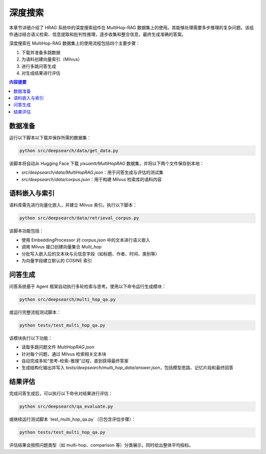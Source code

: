 .. _components_deepsearch:

深度搜索
==============

本章节详细介绍了 HRAG 系统中的深度搜索组件在 MultiHop-RAG 数据集上的使用。其能够处理需要多步推理的复杂问题。该组件通过结合语义检索、信息提取和批判性推理，逐步收集和整合信息，最终生成准确的答案。

深度搜索在 MultiHop-RAG 数据集上的使用流程包括四个主要步骤：

1. 下载并准备多跳数据
2. 为语料创建向量索引（Milvus）
3. 进行多跳问答生成
4. 对生成结果进行评估

.. contents:: 内容提要
   :local:
   :depth: 2

数据准备
--------------------

运行以下脚本以下载并保存所需的数据集：

.. code-block:: bash

    python src/deepsearch/data/get_data.py

该脚本将自动从 Hugging Face 下载 `yixuantt/MultiHopRAG` 数据集，并将以下两个文件保存到本地：

- `src/deepsearch/data/MultiHopRAG.json`：用于问答生成与评估的测试集
- `src/deepsearch/data/corpus.json`：用于构建 Milvus 检索库的语料内容

语料嵌入与索引
--------------------

语料库需先进行向量化嵌入，并建立 Milvus 索引。执行以下脚本：

.. code-block:: bash

    python src/deepsearch/data/retrieval_corpus.py

该脚本功能包括：

- 使用 EmbeddingProcessor 对 `corpus.json` 中的文本进行语义嵌入
- 调用 Milvus 接口创建向量集合 `Multi_hop`
- 分批写入嵌入后的文本块与元信息字段（如标题、作者、时间、类别等）
- 为向量字段建立默认的 COSINE 索引

问答生成
--------------------

问答系统基于 Agent 框架自动执行多轮检索与思考。使用以下命令运行生成模块：

.. code-block:: bash

    python src/deepsearch/multi_hop_qa.py

或运行完整流程测试脚本：

.. code-block:: bash

    python tests/test_multi_hop_qa.py

该模块执行以下功能：

- 读取多跳问题文件 `MultiHopRAG.json`
- 针对每个问题，通过 Milvus 检索相关文本块
- 自动完成多轮“思考-检索-推理”过程，直到获得最终答案
- 生成结构化输出并写入 `tests/deepsearch/multi_hop_data/answer.json`，包括模型思路、记忆片段和最终回答

结果评估
--------------------

完成问答生成后，可以执行以下命令对结果进行评估：

.. code-block:: bash

    python src/deepsearch/qa_evaluate.py

或继续运行测试脚本 `test_multi_hop_qa.py`（已包含评估步骤）：

.. code-block:: bash

    python tests/test_multi_hop_qa.py


评估结果会按照问题类型（如 multi-hop、comparison 等）分类展示，同时给出整体平均指标。

